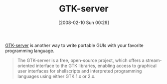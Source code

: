#+POSTID: 55
#+DATE: [2008-02-10 Sun 00:29]
#+OPTIONS: toc:nil num:nil todo:nil pri:nil tags:nil ^:nil TeX:nil
#+CATEGORY: Link
#+TAGS: Programming
#+TITLE: GTK-server

[[http://www.gtk-server.org/intro.html][GTK-server]] is another way to write portable GUIs with your favorite programming language.



#+BEGIN_QUOTE
  The GTK-server is a free, open-source project, which offers a stream-oriented interface to the GTK libraries, enabling access to graphical user interfaces for shellscripts and interpreted programming languages using either GTK 1.x or 2.x.
#+END_QUOTE







